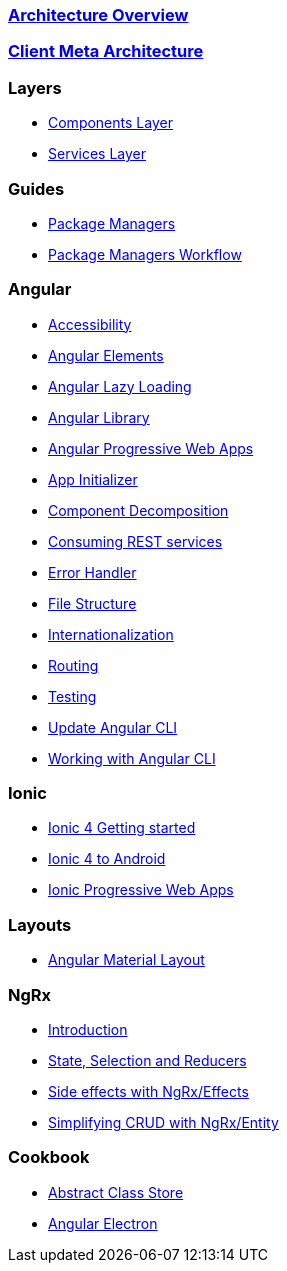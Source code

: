 === link:architecture[Architecture Overview]

=== link:meta-architecture[Client Meta Architecture]

=== Layers
** link:components-layer[Components Layer]
** link:services-layer[Services Layer]

=== Guides
** link:guide-package-managers[Package Managers]
** link:guide-npm-yarn-workflow[Package Managers Workflow]

=== Angular
** link:guide-accessibility[Accessibility]
** link:guide-angular-elements[Angular Elements]
** link:guide-angular-lazy-loading[Angular Lazy Loading]
** link:guide-angular-library[Angular Library]
** link:guide-angular-pwa[Angular Progressive Web Apps]
** link:guide-app-initializer[App Initializer]
** link:guide-component-decomposition[Component Decomposition]
** link:guide-consuming-rest-services[Consuming REST services]
** link:guide-error-handler[Error Handler]
** link:guide-file-structure[File Structure]
** link:guide-internationalization[Internationalization]
** link:guide-routing[Routing]
** link:guide-testing[Testing]
** link:guide-update-angular-cli[Update Angular CLI]
** link:guide-working-with-angular-cli[Working with Angular CLI]

=== Ionic
** link:guide-ionic-getting-started[Ionic 4 Getting started]
** link:guide-ionic-from-code-to-android[Ionic 4 to Android]
** link:guide-angular-pwa[Ionic Progressive Web Apps]

=== Layouts
** link:guide-layout-with-angular-material[Angular Material Layout]

=== NgRx
** link:guide-ngrx-getting-started[Introduction]
** link:guide-ngrx-simple-store[State, Selection and Reducers]
** link:guide-ngrx-effects[Side effects with NgRx/Effects]
** link:guide-ngrx-entity[Simplifying CRUD with NgRx/Entity]

=== Cookbook
** link:cookbook-abstract-class-store[Abstract Class Store]
** link:guide-add-electron[Angular Electron]